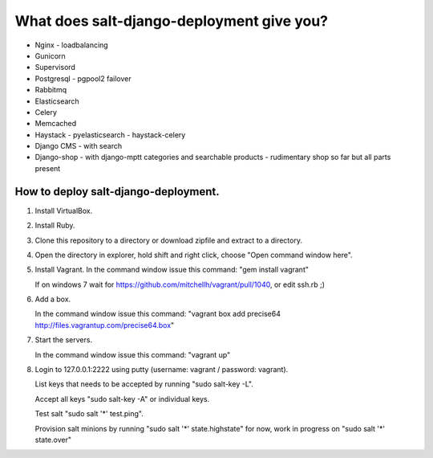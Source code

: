 ============================================
What does salt-django-deployment give you?
============================================

- Nginx - loadbalancing
- Gunicorn
- Supervisord
- Postgresql - pgpool2 failover
- Rabbitmq
- Elasticsearch
- Celery
- Memcached
- Haystack - pyelasticsearch - haystack-celery
- Django CMS - with search
- Django-shop - with django-mptt categories and searchable products - rudimentary shop so far but all parts present

How to deploy salt-django-deployment.
---------------------------------------

1. Install VirtualBox.

2. Install Ruby.

3. Clone this repository to a directory or download zipfile and extract to a directory.

4. Open the directory in explorer, hold shift and right click, choose "Open command window here".

5. Install Vagrant. In the command window issue this command: "gem install vagrant"

   If on windows 7 wait for https://github.com/mitchellh/vagrant/pull/1040, or edit ssh.rb ;)

6. Add a box.

   In the command window issue this command: "vagrant box add precise64 http://files.vagrantup.com/precise64.box"

7. Start the servers.

   In the command window issue this command: "vagrant up"

8. Login to 127.0.0.1:2222 using putty (username: vagrant / password: vagrant).

   List keys that needs to be accepted by running "sudo salt-key -L".
   
   Accept all keys "sudo salt-key -A" or individual keys.
   
   Test salt "sudo salt '*' test.ping".
   
   Provision salt minions by running "sudo salt '*' state.highstate" for now, work in progress on "sudo salt '*' state.over"


